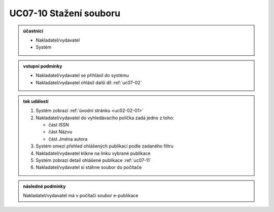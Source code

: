 .. _uc07-10:

UC07-10 Stažení souboru
~~~~~~~~~~~~~~~~~~~~~~~~~~~~

.. admonition:: účastníci

   - Nakladatel/vydavatel
   - Systém

.. admonition:: vstupní podmínky

   - Nakladatel/vydavatel se přihlásil do systému

   - Nakladatel/vydavatel ohlásil další díl :ref:`uc07-02`

.. admonition:: tok událostí

   1. Systém zobrazí :ref:`úvodní stránku <uc02-02-01>`
   2. Nakladatel/vydavatel do vyhledávacího políčka zadá jedno z toho:
      
      - část ISSN
      - část Názvu
      - část Jména autora
	
   3. Systém omezí přehled ohlášených publikací podle zadaného filtru
   4. Nakladatel/vydavatel klikne na linku vybrané publikace 
   5. Systém zobrazí detail ohlášené publikace :ref:`uc07-11`
   6. Nakladatel/vydavatel si stáhne soubor do počítače

.. admonition:: následné podmínky

   Nakladatel/vydavatel má v počítači soubor e-publikace

.. raw:: html

	<div id="disqus_thread"></div>
	<script type="text/javascript">
        /* * * CONFIGURATION VARIABLES: EDIT BEFORE PASTING INTO YOUR WEBPAGE * * */
        var disqus_shortname = 'edeposit'; // required: replace example with your forum shortname

        /* * * DON'T EDIT BELOW THIS LINE * * */
        (function() {
            var dsq = document.createElement('script'); dsq.type = 'text/javascript'; dsq.async = true;
            dsq.src = '//' + disqus_shortname + '.disqus.com/embed.js';
            (document.getElementsByTagName('head')[0] || document.getElementsByTagName('body')[0]).appendChild(dsq);
        })();
	</script>
	<noscript>Please enable JavaScript to view the <a href="http://disqus.com/?ref_noscript">comments powered by Disqus.</a></noscript>
	<a href="http://disqus.com" class="dsq-brlink">comments powered by <span class="logo-disqus">Disqus</span></a>
    
